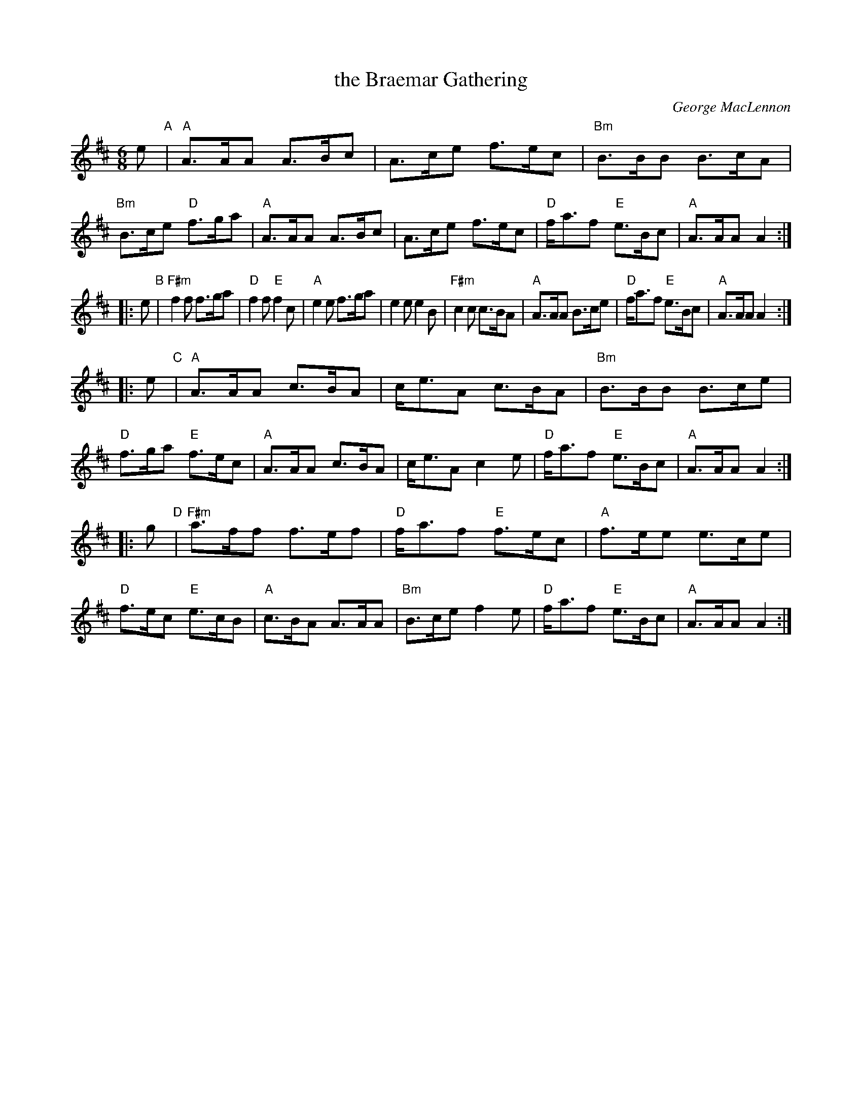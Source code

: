 X: 1
T: the Braemar Gathering
R: jig
C: George MacLennon
N: arr. Matt Petrie, mods. by T.Traub 2004-2-24
M: 6/8
L: 1/8
K: Amix
   e "A"\
| "A"A>AA A>Bc | A>ce f>ec | "Bm"B>BB    B>cA | "Bm"B>ce "D"f>ga \
| "A"A>AA A>Bc | A>ce f>ec |  "D"f<af "E"e>Bc |  "A"A>AA    A2 :|
|: e "B"\
| "F#m"f2f f>ga | "D"f2f "E"f2c  | "A"e2e     f>ga |    e2e  e2B \
| "F#m"c2c c>BA | "A"A>AA   B>ce | "D"f<af "E"e>Bc | "A"A>AA A2 :|
|: e "C"\
| "A"A>AA c>BA | c<eA c>BA | "Bm"B>BB    B>ce | "D"f>ga "E"f>ec \
| "A"A>AA c>BA | c<eA c2e  |  "D"f<af "E"e>Bc | "A"A>AA     A2 :|
|: g "D"\
| "F#m"a>ff f>ef |  "D"f<af "E"f>ec | "A"f>ee    e>ce | "D"f>ec "E"e>cB \
|   "A"c>BA A>AA | "Bm"B>ce    f2e  | "D"f<af "E"e>Bc | "A"A>AA    A2 :|
